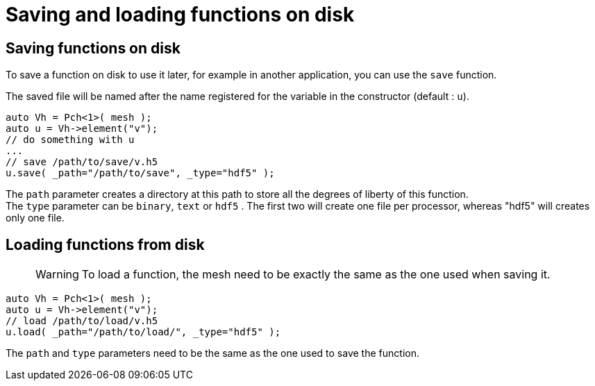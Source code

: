 = Saving and loading functions on disk

== Saving functions on disk

To save a function on disk to use it later, for example in another application, you can use the `save` function.

The saved file will be named after the name registered for the variable in the constructor (default : `u`).
```cpp
auto Vh = Pch<1>( mesh );
auto u = Vh->element("v"); 
// do something with u
...
// save /path/to/save/v.h5
u.save( _path="/path/to/save", _type="hdf5" ); 
```

The `path` parameter creates a directory at this path to store all the degrees of liberty of this function. +
The `type` parameter can be `binary`, `text` or `hdf5` . The first two will create one file per processor, whereas "hdf5" will creates only one file.

== Loading functions from disk

> WARNING: To load a function, the mesh need to be exactly the same as the one used when saving it.

```cpp
auto Vh = Pch<1>( mesh );
auto u = Vh->element("v");
// load /path/to/load/v.h5
u.load( _path="/path/to/load/", _type="hdf5" ); 
```

The `path` and `type` parameters need to be the same as the one used to save the function.